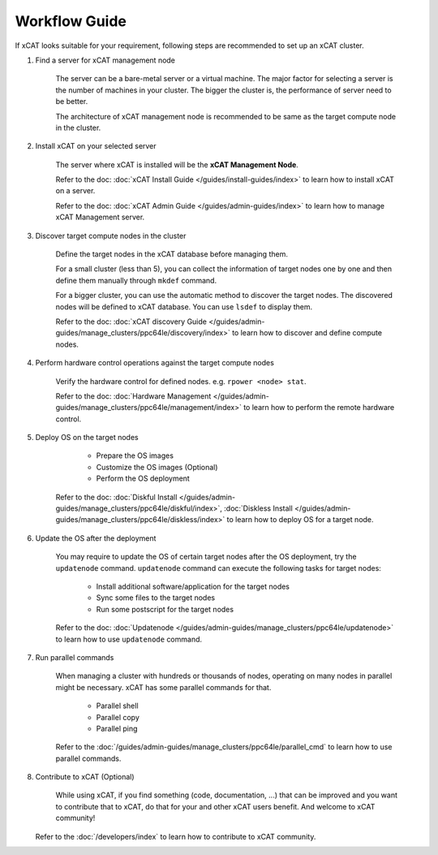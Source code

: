 Workflow Guide
==============

If xCAT looks suitable for your requirement, following steps are recommended to set up an xCAT cluster.

#. Find a server for xCAT management node

    The server can be a bare-metal server or a virtual machine. The major factor for selecting a server is the number of machines in your cluster. The bigger the cluster is, the performance of server need to be better.

    The architecture of xCAT management node is recommended to be same as the target compute node in the cluster.

#. Install xCAT on your selected server

    The server where xCAT is installed will be the **xCAT Management Node**.

    Refer to the doc: :doc:`xCAT Install Guide </guides/install-guides/index>` to learn how to install xCAT on a server.

    Refer to the doc: :doc:`xCAT Admin Guide </guides/admin-guides/index>` to learn how to manage xCAT Management server.

#. Discover target compute nodes in the cluster

    Define the target nodes in the xCAT database before managing them.

    For a small cluster (less than 5), you can collect the information of target nodes one by one and then define them manually through ``mkdef`` command.

    For a bigger cluster, you can use the automatic method to discover the target nodes. The discovered nodes will be defined to xCAT database. You can use ``lsdef`` to display them.

    Refer to the doc: :doc:`xCAT discovery Guide </guides/admin-guides/manage_clusters/ppc64le/discovery/index>` to learn how to discover and define compute nodes.

#. Perform hardware control operations against the target compute nodes

    Verify the hardware control for defined nodes. e.g. ``rpower <node> stat``.

    Refer to the doc: :doc:`Hardware Management </guides/admin-guides/manage_clusters/ppc64le/management/index>` to learn how to perform the remote hardware control.

#. Deploy OS on the target nodes

     * Prepare the OS images
     * Customize the OS images (Optional)
     * Perform the OS deployment

    Refer to the doc: :doc:`Diskful Install </guides/admin-guides/manage_clusters/ppc64le/diskful/index>`, :doc:`Diskless Install </guides/admin-guides/manage_clusters/ppc64le/diskless/index>` to learn how to deploy OS for a target node.

#. Update the OS after the deployment

    You may require to update the OS of certain target nodes after the OS deployment, try the ``updatenode`` command. ``updatenode`` command can execute the following tasks for target nodes:

     * Install additional software/application for the target nodes
     * Sync some files to the target nodes
     * Run some postscript for the target nodes

    Refer to the doc: :doc:`Updatenode </guides/admin-guides/manage_clusters/ppc64le/updatenode>` to learn how to use ``updatenode`` command.

#. Run parallel commands

    When managing a cluster with hundreds or thousands of nodes, operating on many nodes in parallel might be necessary. xCAT has some parallel commands for that.

     * Parallel shell
     * Parallel copy
     * Parallel ping

    Refer to the :doc:`/guides/admin-guides/manage_clusters/ppc64le/parallel_cmd` to learn how to use parallel commands.

#. Contribute to xCAT (Optional)

    While using xCAT, if you find something (code, documentation, ...) that can be improved and you want to contribute that to xCAT, do that for your and other xCAT users benefit. And welcome to xCAT community!

   Refer to the :doc:`/developers/index` to learn how to contribute to xCAT community.

